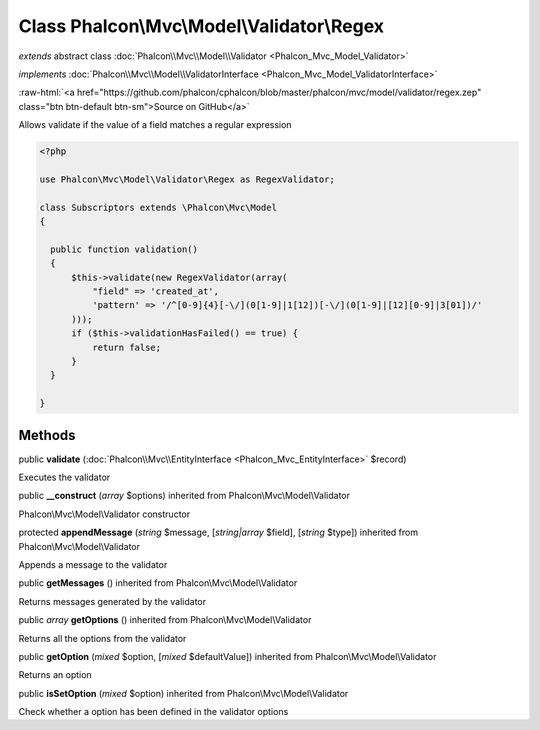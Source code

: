 Class **Phalcon\\Mvc\\Model\\Validator\\Regex**
===============================================

*extends* abstract class :doc:`Phalcon\\Mvc\\Model\\Validator <Phalcon_Mvc_Model_Validator>`

*implements* :doc:`Phalcon\\Mvc\\Model\\ValidatorInterface <Phalcon_Mvc_Model_ValidatorInterface>`

.. role:: raw-html(raw)
   :format: html

:raw-html:`<a href="https://github.com/phalcon/cphalcon/blob/master/phalcon/mvc/model/validator/regex.zep" class="btn btn-default btn-sm">Source on GitHub</a>`

Allows validate if the value of a field matches a regular expression  

.. code-block:: php

    <?php

    use Phalcon\Mvc\Model\Validator\Regex as RegexValidator;
    
    class Subscriptors extends \Phalcon\Mvc\Model
    {
    
      public function validation()
      {
          $this->validate(new RegexValidator(array(
              "field" => 'created_at',
              'pattern' => '/^[0-9]{4}[-\/](0[1-9]|1[12])[-\/](0[1-9]|[12][0-9]|3[01])/'
          )));
          if ($this->validationHasFailed() == true) {
              return false;
          }
      }
    
    }



Methods
-------

public  **validate** (:doc:`Phalcon\\Mvc\\EntityInterface <Phalcon_Mvc_EntityInterface>` $record)

Executes the validator



public  **__construct** (*array* $options) inherited from Phalcon\\Mvc\\Model\\Validator

Phalcon\\Mvc\\Model\\Validator constructor



protected  **appendMessage** (*string* $message, [*string|array* $field], [*string* $type]) inherited from Phalcon\\Mvc\\Model\\Validator

Appends a message to the validator



public  **getMessages** () inherited from Phalcon\\Mvc\\Model\\Validator

Returns messages generated by the validator



public *array*  **getOptions** () inherited from Phalcon\\Mvc\\Model\\Validator

Returns all the options from the validator



public  **getOption** (*mixed* $option, [*mixed* $defaultValue]) inherited from Phalcon\\Mvc\\Model\\Validator

Returns an option



public  **isSetOption** (*mixed* $option) inherited from Phalcon\\Mvc\\Model\\Validator

Check whether a option has been defined in the validator options



